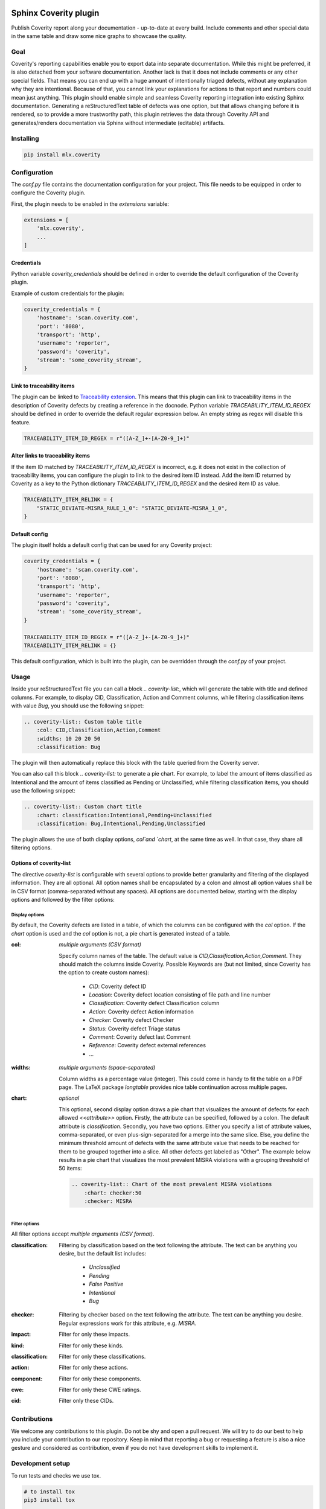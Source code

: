 .. image:: https://img.shields.io/badge/License-GPL%20v3-blue.svg
    :target: https://www.gnu.org/licenses/gpl-3.0
    :alt: GPL3 License

.. image:: https://badge.fury.io/py/mlx.coverity.svg
    :target: https://badge.fury.io/py/mlx.coverity
    :alt: Pypi packaged release

.. image:: https://github.com/melexis/sphinx-coverity-extension/actions/workflows/python-package.yml/badge.svg?branch=master
    :target: https://github.com/melexis/sphinx-coverity-extension/actions/workflows/python-package.yml
    :alt: Build status

.. image:: https://img.shields.io/badge/Documentation-published-brightgreen.svg
    :target: https://melexis.github.io/sphinx-coverity-extension/
    :alt: Documentation

.. image:: https://codecov.io/gh/melexis/sphinx-coverity-extension/branch/master/graph/badge.svg
    :target: https://codecov.io/gh/melexis/sphinx-coverity-extension
    :alt: Code Coverage

.. image:: https://codeclimate.com/github/melexis/sphinx-coverity-extension/badges/gpa.svg
    :target: https://codeclimate.com/github/melexis/sphinx-coverity-extension
    :alt: Code Climate Status

.. image:: https://codeclimate.com/github/melexis/sphinx-coverity-extension/badges/issue_count.svg
    :target: https://codeclimate.com/github/melexis/sphinx-coverity-extension
    :alt: Issue Count

.. image:: https://img.shields.io/badge/contributions-welcome-brightgreen.svg?style=flat
    :target: https://github.com/melexis/sphinx-coverity-extension/issues
    :alt: Contributions welcome

======================
Sphinx Coverity plugin
======================

Publish Coverity report along your documentation - up-to-date at every build. Include comments and other special data
in the same table and draw some nice graphs to showcase the quality.

----
Goal
----

Coverity's reporting capabilities enable you to export data into separate documentation. While this might be preferred,
it is also detached from your software documentation. Another lack is that it does not include comments or any
other special fields. That means you can end up with a huge amount of intentionally triaged defects, without any
explanation why they are intentional. Because of that, you cannot link your explanations for actions to that report and
numbers could mean just anything. This plugin should enable simple and seamless Coverity reporting integration into
existing Sphinx documentation. Generating a reStructuredText table of defects was one option, but that allows changing
before it is rendered, so to provide a more trustworthy path, this plugin retrieves the data through Coverity API and
generates/renders documentation via Sphinx without intermediate (editable) artifacts.

.. _coverity_installing:

----------
Installing
----------

.. code-block::

    pip install mlx.coverity

.. _coverity_config:

-------------
Configuration
-------------

The *conf.py* file contains the documentation configuration for your project. This file needs to be equipped in order
to configure the Coverity plugin.

First, the plugin needs to be enabled in the *extensions* variable:

.. code-block::

    extensions = [
        'mlx.coverity',
        ...
    ]

.. _coverity_credentials:

Credentials
===========

Python variable *coverity_credentials* should be defined in order to override the default configuration of the Coverity
plugin.

Example of custom credentials for the plugin:

.. code-block:: python

    coverity_credentials = {
        'hostname': 'scan.coverity.com',
        'port': '8080',
        'transport': 'http',
        'username': 'reporter',
        'password': 'coverity',
        'stream': 'some_coverity_stream',
    }

Link to traceability items
==========================

The plugin can be linked to `Traceability extension`_. This means that this plugin can link to traceability items in the
description of Coverity defects by creating a reference in the docnode. Python variable *TRACEABILITY_ITEM_ID_REGEX*
should be defined in order to override the default regular expression below. An empty string as regex will disable this
feature.

.. code-block:: python

    TRACEABILITY_ITEM_ID_REGEX = r"([A-Z_]+-[A-Z0-9_]+)"

Alter links to traceability items
=================================

If the item ID matched by *TRACEABILITY_ITEM_ID_REGEX* is incorrect, e.g. it does not exist in the collection of
traceability items, you can configure the plugin to link to the desired item ID instead.
Add the item ID returned by Coverity as a key to the Python dictionary *TRACEABILITY_ITEM_ID_REGEX* and the desired
item ID as value.

.. code-block:: python

    TRACEABILITY_ITEM_RELINK = {
        "STATIC_DEVIATE-MISRA_RULE_1_0": "STATIC_DEVIATE-MISRA_1_0",
    }

Default config
==============

The plugin itself holds a default config that can be used for any Coverity project:

.. code-block:: python

    coverity_credentials = {
        'hostname': 'scan.coverity.com',
        'port': '8080',
        'transport': 'http',
        'username': 'reporter',
        'password': 'coverity',
        'stream': 'some_coverity_stream',
    }

    TRACEABILITY_ITEM_ID_REGEX = r"([A-Z_]+-[A-Z0-9_]+)"
    TRACEABILITY_ITEM_RELINK = {}

This default configuration, which is built into the plugin, can be overridden through the *conf.py* of your project.


-----
Usage
-----

Inside your reStructuredText file you can call a block `.. coverity-list:`, which will generate the table
with title and defined columns. For example, to display CID, Classification, Action and Comment columns, while
filtering classification items with value `Bug`, you should use the following snippet:

.. code-block:: python

    .. coverity-list:: Custom table title
        :col: CID,Classification,Action,Comment
        :widths: 10 20 20 50
        :classification: Bug

The plugin will then automatically replace this block with the table queried from the Coverity server.

You can also call this block `.. coverity-list:` to generate a pie chart. For example, to label the amount of items
classified as Intentional and the amount of items classified as Pending or Unclassified, while filtering classification
items, you should use the following snippet:

.. code-block:: python

    .. coverity-list:: Custom chart title
        :chart: classification:Intentional,Pending+Unclassified
        :classification: Bug,Intentional,Pending,Unclassified

The plugin allows the use of both display options, `col`and `chart`, at the same time as well. In that case, they share
all filtering options.

Options of coverity-list
========================

The directive `coverity-list` is configurable with several options to provide better granularity and filtering of the
displayed information. They are all optional.
All option names shall be encapsulated by a colon and almost all option values shall be in CSV format
(comma-separated without any spaces). All options are documented below, starting with the display options and followed
by the filter options:

Display options
---------------

By default, the Coverity defects are listed in a table, of which the columns can be configured with the `col` option.
If the `chart` option is used and the `col` option is not, a pie chart is generated instead of a table.

:col: *multiple arguments (CSV format)*

    Specify column names of the table. The default value is `CID,Classification,Action,Comment`.
    They should match the columns inside Coverity. Possible Keywords are (but not limited, since Coverity has the
    option to create custom names):

        - `CID`: Coverity defect ID
        - `Location`: Coverity defect location consisting of file path and line number
        - `Classification`: Coverity defect Classification column
        - `Action`: Coverity defect Action information
        - `Checker`: Coverity defect Checker
        - `Status`: Coverity defect Triage status
        - `Comment`: Coverity defect last Comment
        - `Reference`: Coverity defect external references
        - ...

:widths: *multiple arguments (space-separated)*

    Column widths as a percentage value (integer). This could come in handy to fit the table on a PDF page.
    The LaTeX package `longtable` provides nice table continuation across multiple pages.

:chart: *optional*

    This optional, second display option draws a pie chart that visualizes the amount of defects for each allowed
    `<<attribute>>` option. Firstly, the attribute can be specified, followed by a colon. The default attribute is
    `classification`. Secondly, you have two options. Either you specify a list of attribute values, comma-separated,
    or even plus-sign-separated for a merge into the same slice.
    Else, you define the minimum threshold amount of defects with the same attribute value that needs to be reached
    for them to be grouped together into a slice. All other defects get labeled as "Other".
    The example below results in a pie chart that visualizes the most prevalent MISRA violations with a grouping
    threshold of 50 items:

    .. code-block:: python

        .. coverity-list:: Chart of the most prevalent MISRA violations
            :chart: checker:50
            :checker: MISRA

Filter options
--------------

All filter options accept *multiple arguments (CSV format)*.

:classification:

    Filtering by classification based on the text following the attribute. The text can be anything you desire, but the
    default list includes:

        - `Unclassified`
        - `Pending`
        - `False Positive`
        - `Intentional`
        - `Bug`

:checker:

    Filtering by checker based on the text following the attribute. The text can be anything you desire. Regular expressions
    work for this attribute, e.g. `MISRA`.

:impact:

    Filter for only these impacts.

:kind:

    Filter for only these kinds.

:classification:

    Filter for only these classifications.

:action:

    Filter for only these actions.

:component:

    Filter for only these components.

:cwe:

    Filter for only these CWE ratings.

:cid:

    Filter only these CIDs.

-------------
Contributions
-------------

We welcome any contributions to this plugin. Do not be shy and open a pull request. We will try to do our best to help
you include your contribution to our repository. Keep in mind that reporting a bug or requesting a feature is also a
nice gesture and considered as contribution, even if you do not have development skills to implement it.

-----------------
Development setup
-----------------

To run tests and checks we use tox.

.. code-block:: bash

    # to install tox
    pip3 install tox

    # to run tests
    tox

To build example locally you will need to install some dependencies and set your environment.

.. code-block:: bash

    # install current package locally and its dependencies
    pip3 install -e .

    # copy example .env to your .env
    cp example/.env.example .env

    # add env variables, adjust the values in .env
    # build
    make -C example/ html

.. _`Traceability extension`: https://github.com/melexis/sphinx-traceability-extension/
